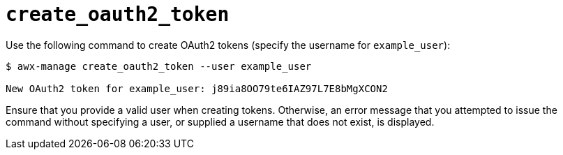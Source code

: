 [id="ref-controller-create-oauth2-token"]

= `create_oauth2_token`

Use the following command to create OAuth2 tokens (specify the username for `example_user`):

[literal, options="nowrap" subs="+attributes"]
----
$ awx-manage create_oauth2_token --user example_user

New OAuth2 token for example_user: j89ia8OO79te6IAZ97L7E8bMgXCON2
----

Ensure that you provide a valid user when creating tokens. 
Otherwise, an error message that you attempted to issue the command without specifying a user, or supplied a username that does not exist, is displayed.